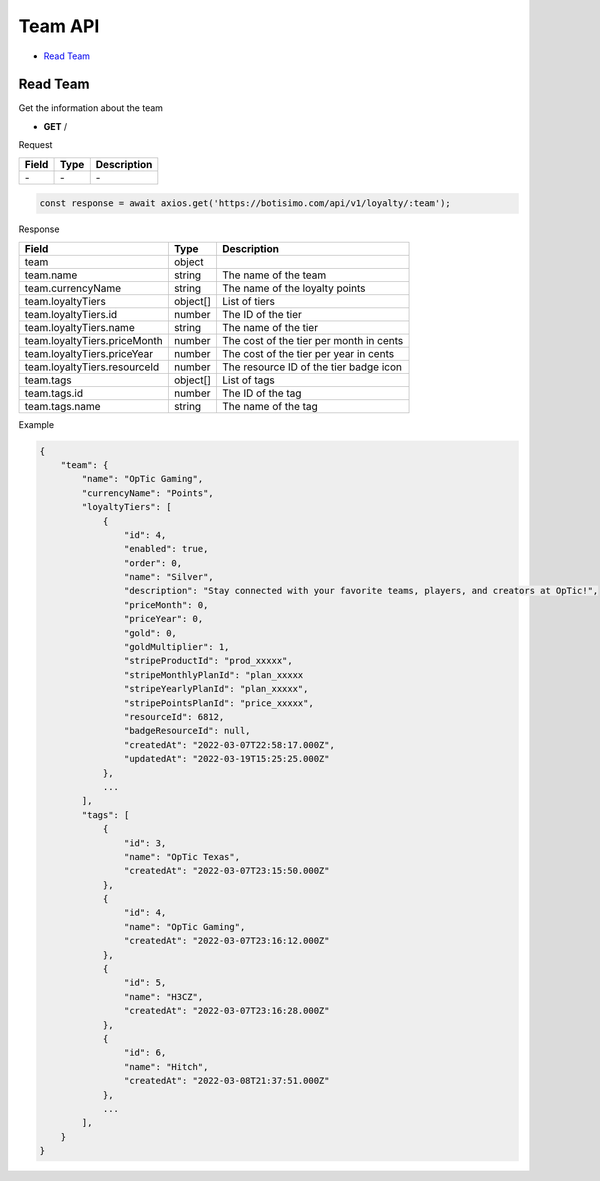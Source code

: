 Team API
========

- `Read Team`_

Read Team
---------

Get the information about the team

- **GET** /

Request

=========== ======== ==========================================
Field       Type     Description
=========== ======== ==========================================
\-          \-       \-
=========== ======== ==========================================

.. code-block:: js

   const response = await axios.get('https://botisimo.com/api/v1/loyalty/:team');

Response

============================ ======== =======================================
Field                        Type     Description
============================ ======== =======================================
team                         object
team.name                    string   The name of the team
team.currencyName            string   The name of the loyalty points
team.loyaltyTiers            object[] List of tiers
team.loyaltyTiers.id         number   The ID of the tier
team.loyaltyTiers.name       string   The name of the tier
team.loyaltyTiers.priceMonth number   The cost of the tier per month in cents
team.loyaltyTiers.priceYear  number   The cost of the tier per year in cents
team.loyaltyTiers.resourceId number   The resource ID of the tier badge icon
team.tags                    object[] List of tags
team.tags.id                 number   The ID of the tag
team.tags.name               string   The name of the tag
============================ ======== =======================================

Example

.. code-block:: json

    {
        "team": {
            "name": "OpTic Gaming",
            "currencyName": "Points",
            "loyaltyTiers": [
                {
                    "id": 4,
                    "enabled": true,
                    "order": 0,
                    "name": "Silver",
                    "description": "Stay connected with your favorite teams, players, and creators at OpTic!",
                    "priceMonth": 0,
                    "priceYear": 0,
                    "gold": 0,
                    "goldMultiplier": 1,
                    "stripeProductId": "prod_xxxxx",
                    "stripeMonthlyPlanId": "plan_xxxxx
                    "stripeYearlyPlanId": "plan_xxxxx",
                    "stripePointsPlanId": "price_xxxxx",
                    "resourceId": 6812,
                    "badgeResourceId": null,
                    "createdAt": "2022-03-07T22:58:17.000Z",
                    "updatedAt": "2022-03-19T15:25:25.000Z"
                },
                ...
            ],
            "tags": [
                {
                    "id": 3,
                    "name": "OpTic Texas",
                    "createdAt": "2022-03-07T23:15:50.000Z"
                },
                {
                    "id": 4,
                    "name": "OpTic Gaming",
                    "createdAt": "2022-03-07T23:16:12.000Z"
                },
                {
                    "id": 5,
                    "name": "H3CZ",
                    "createdAt": "2022-03-07T23:16:28.000Z"
                },
                {
                    "id": 6,
                    "name": "Hitch",
                    "createdAt": "2022-03-08T21:37:51.000Z"
                },
                ...
            ],
        }
    }
